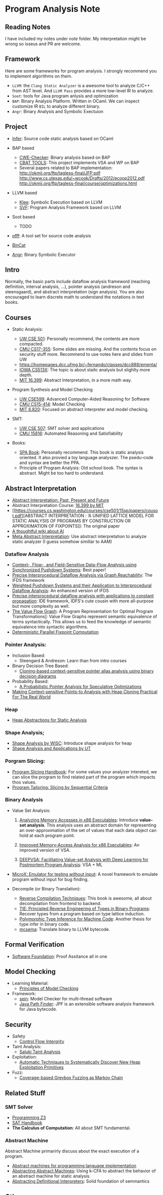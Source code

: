 * Program Analysis Note

** Reading Notes

   I have included my notes under /note/ folder. My interpretation might be wrong so isseus and PR are welcome.

** Framework

   Here are some frameworks for program analysis. I strongly recommend you to
   implement algorithms on them.

   - =LLVM=: the =Clang Static Analyzer= is a awesome tool to analyze C/C++
     from AST level. And =LLVM Pass= provides a more low-level IR to
     analyze.
   - =Soot=: tools for Java program anlysis and optimization
   - =BAP=: Binary Analysis Platform. Written in OCaml. We can inspect
     customize IR =BIL= to analyze different binary.
   - =Angr=: Binary Analysis and Symbolic Exectuion

** Project

   - [[https://github.com/facebook/infer][Infer]]: Source code static analysis based on OCaml

   - BAP based
     - [[https://github.com/fkie-cad/cwe_checker][CWE-Checker]]: Binary
       analysis based on BAP
     - [[https://github.com/draperlaboratory/cbat_tools][CBAT TOOLS]]: This
       project implements VSA and WP on BAP
     - Several papers related to BAP implementation:
       http://okmij.org/ftp/tagless-final/JFP.pdf
       http://www.cs.utexas.edu/~wcook/Drafts/2012/ecoop2012.pdf
       http://okmij.org/ftp/tagless-final/course/optimizations.html

   - LLVM based
     - [[https://github.com/klee/klee][Klee]]: Symbolic Execution based on
       LLVM
     - [[https://github.com/SVF-tools/SVF][SVF]]: Program Analysis
       Framework based on LLVM

   - Soot based
     - TODO

   - [[https://github.com/facebookarchive/pfff][pfff]]: A tool set for source code analysis
   - [[https://github.com/airbus-seclab/bincat][BinCat]]
   - [[https://github.com/angr/angr][Angr]]: Binary Symbolic Executor

** Intro

   Normally, the basic parts include dataflow analysis frameword (reaching
   definition, interval analysis, ...), pointer analysis (andreson and
   steensgaard), and abstract interpretation (sign analysis). You are also
   encouraged to learn discrete math to understand the notations in text
   books.

** Courses

   - Static Analysis:

     - [[https://courses.cs.washington.edu/courses/cse501/15sp/][UW CSE
       501]]: Personally recommend, the contents are more compacted.
     - [[http://www.cs.cmu.edu/~aldrich/courses/17-355-19sp/][CMU
       CS17-355]]: Some slides are missing. And the contents focus on
       security stuff more. Recommend to use notes here and slides from UW
     - https://homepages.dcc.ufmg.br/~fernando/classes/dcc888/ementa/
     - [[http://web.cs.iastate.edu/~weile/cs513x/][IOWA CS513X]]: The topic
       is about staitc analysis but slighlty more depth.
     - [[http://web.mit.edu/16.399/www/#schedule][MIT 16.399]]: Abstract
       Interpretation, in a more math way.

   - Program Synthesis and Model Checking

     - [[https://courses.cs.washington.edu/courses/cse599a2/15wi/][UW CSE599]]: Advanced Computer-Aided Reasoning for Software
     - [[https://www.cs.cmu.edu/~15414/schedule.html][CMU CS15-414]]: Model
       Checking
     - [[https://ocw.mit.edu/courses/electrical-engineering-and-computer-science/6-820-fundamentals-of-program-analysis-fall-2015/][MIT 6.820]]: Focused on abstract interpreter and model checking.

   - SMT:

     - [[https://courses.cs.washington.edu/courses/cse507/][UW CSE 507]]:
       SMT solver and applications
     - [[http://www.cs.cmu.edu/~mheule/15816-f19/][CMU 15816]]: Automated Reasoning and Satisfiability

   - Books:

     - [[https://cs.au.dk/~amoeller/spa/spa.pdf][SPA Book]]: Personally
       recommend. This book is static analysis oriented. It also provied a
       toy language analyszer. The psedu-code and syntax are better the
       PPA.
     - Principle of Program Analysis: Old school book. The syntax is
       abstract. Might be too hard to understand.

** Abstract Interpretation

   - [[https://www.di.ens.fr/~cousot/publications.www/CousotCousot-CSL-LICS-2014.pdf][Abstract Interpretation: Past, Present and Future]]
   - Abstract Interpretation Course:
     [[http://web.mit.edu/16.399/www/][16.399 by MIT]]
   - [[https://courses.cs.washington.edu/courses/cse501/15sp/papers/cousot.pdf][ABSTRACT
     INTERPRETATION : ‘A UNIFIED LATTICE MODEL FOR STATIC ANALYSIS OF
     PROGRAMS BY CONSTRUCTION OR APPROXIMATION OF FIXPOINTS]]: The original
     paper
   - [[https://www.di.ens.fr/~cousot/AI/][A thoughtful wiki about AI]]
   - [[https://dl.acm.org/doi/pdf/10.1145/3290355][Meta Abstract Interpretation]]: Use abstract interpretation to analyze static
     analyzer (I guess somehow simillar to AAM)

*** Dataflow Analysis

    - [[https://dl.acm.org/doi/pdf/10.1145/3290361?download=true][Context-, Flow-, and Field-Sensitive Data-Flow Analysis using Synchronized
      Pushdown Systems]]: Best paper!
    - [[https://research.cs.wisc.edu/wpis/papers/popl95.pdf][Precise Interprocedural Dataflow Analysis via Graph Reachability]]: The IFDS
      framework
    - [[https://research.cs.wisc.edu/wpis/papers/sas03.pdf][Weighted Pushdown Systems and their Application to Interprocedural Dataflow Analysis]]: An enhanced version of IFDS
    - [[https://research.cs.wisc.edu/wpis/papers/tapsoft95.pdf][Precise interprocedural dataflow analysis with applications to constant propagation]]: IDE framework, IDFS's cute cousin with more all-purpose but more complexity as well.
    - [[https://link.springer.com/content/pdf/10.1007/3-540-52592-0_76.pdf][The Value Flow Graph]]: A Program Representation for Optimal Program Transformations]: Value Flow Graphs represent semantic equivalence of terms syntactically. This allows us to feed the knowledge of semantic equivalence into syntactic algorithms.
    - [[https://arxiv.org/pdf/1909.05951.pdf][Deterministic Parallel Fixpoint Computation]]

*** Pointer Analysis:
    - Inclusion Based:
      - Steengard & Andreson: Learn than from intro courses
    - Binary Decision Tree Based:
      - [[https://dl.acm.org/doi/10.1145/996841.996859][Cloning-based context-sensitive pointer alias analysis using binary decision diagrams]]
    - Probability Based:
      - [[http://www.eecg.toronto.edu/~steffan/papers/asplos06.pdf][A Probabilistic Pointer Analysis for Speculative Optimizations]]
    - [[https://llvm.org/pubs/2007-06-10-PLDI-DSA.pdf][Making Context-sensitive Points-to Analysis with Heap Cloning Practical For The Real World]]

*** Heap

    - [[https://arxiv.org/abs/1403.4910][Heap Abstractions for Static Analysis]]

*** Shape Analysis;

    - [[https://research.cs.wisc.edu/wpis/papers/cc2000.pdf][Shape Analysis by WISC]]: Introduce shape analysis for heap
    - [[https://personal.utdallas.edu/~zhiqiang.lin/file/f15/shape-analysis-ch12.pdf][Shape Analysis and Applications by UT]]

*** Porgram Slicing:

    - [[http://www.cs.toronto.edu/~chechik/courses06/csc2125/tip95survey.pdf][Program Slicing Handbook]]: For some values your analyzer intereted, we can
      slice the program to find related part of the program which impacts
      thos values.
    - [[https://silverbullettt.bitbucket.io/papers/ecoop2016.pdf][Program Tailoring: Slicing by Sequential Criteria]]

*** Binary Analysis
    :PROPERTIES:
    :CUSTOM_ID: binary-analysis
    :END:

    - Value Set Analysis:

      1. [[https://research.cs.wisc.edu/wpis/papers/cc04.pdf][Analyzing Memory Accesses in x86 Executables]]: Introduce *value-set analysis*. This analysis uses an abstract domain for representing an over-approximation of the set of values that each data object can hold at each program point.

      2. [[https://research.cs.wisc.edu/wpis/papers/etaps08.invited.pdf][Improved Memory-Access Analysis for x86 Executables]]: An improved version of VSA.

      3. [[https://www.usenix.org/conference/usenixsecurity19/presentation/guo][DEEPVSA: Facilitating Value-set Analysis with Deep Learning for Postmortem Program Analysis]]: VSA + ML

    - [[https://patricegodefroid.github.io/public_psfiles/icse2014.pdf][MicroX:
      Emulator for testing without input]]: A novel framework to emulate
      program without input for bug finding.

    - Decompile (or Binary Translation):
      - [[http://www.phatcode.net/res/228/files/decompilation_thesis.pdf][Reverse Compilation Techniques]]: This book is awesome, all about decompilation from frontend to backend.
      - [[https://users.ece.cmu.edu/~aavgerin/papers/tie-ndss-2011.pdf][TIE: Principled Reverse Engineering of Types in Binary Programs]]:
        Recover types from a program based on type lattice induction.
      - [[https://arxiv.org/pdf/1603.05495.pdf][Polymorphic Type Inference for Machine Code]]: Another thesis for type infer in binary code.
      - [[https://github.com/lifting-bits/mcsema/][mcsema]]: Translate binary to LLVM bytecode.


** Formal Verification

   - [[https://softwarefoundations.cis.upenn.edu/current/index.html][Software Foundation]]: Proof Assitance all in one

** Model Checking

   - Learning Material:
     - [[https://mitpress.mit.edu/books/principles-model-checking][Principles of Model Checking]]

   - Framework:
     - [[http://spinroot.com/spin/whatispin.html][spin]]: Model Checker for multi-thread software
     - [[https://github.com/javapathfinder/jpf-core][Java Path Finder]]: JPF is an extensible software analysis framework for Java bytecode.

** Security

   - Safety
     - [[https://www.microsoft.com/en-us/research/wp-content/uploads/2005/11/ccs05.pdf][Control Flow Intergrity]]

   - Taint Analysis:
     - [[https://www.cs.cmu.edu/~rvantond/pdfs/saluki-bar-2018.pdf][Saluki Taint Analysis]]

   - Exploitation:
     - [[https://arxiv.org/pdf/1903.00503.pdf][Automatic Techniques to Systematically Discover New Heap Exploitation Primitives]]

   - Fuzz:
     - [[https://dl.acm.org/doi/pdf/10.1145/2976749.2978428][Coverage-based Greybox Fuzzing as Markov Chain]]

** Related Stuff

*** SMT Solver

    - [[https://theory.stanford.edu/~nikolaj/programmingz3.html][Programming Z3]]
    - [[https://www.ics.uci.edu/%7Edechter/courses/ics-275a/winter-2016/readings/SATHandbook-CDCL.pdf][SAT Handbook]]
    - *The Calculus of Computation*: All about SMT fundamental.

*** Abstract Machine

    Abstract Machine primarirly discuss about the exact execution of a
    program.

    - [[http://www.inf.ed.ac.uk/teaching/courses/lsi/diehl_abstract_machines.pdf][Abstract machines for programming language implementation]]
    - [[http://matt.might.net/papers/vanhorn2010abstract.pdf][Abstracting Abstract Machines]]: Using k-CFA to abstract the behavior of an
      abstract machine for static analysis.
    - [[https://plum-umd.github.io/abstracting-definitional-interpreters/][Abstracting Definitional Interpreters]]: Solid foundation of semmantics

** Others

   - [[https://users.ece.cmu.edu/~dbrumley/pdf/Cha%20et%20al._2012_Unleashing%20Mayhem%20on%20Binary%20Code.pdf][Unleashing MAYHEM on Binary Code]]: How to structure a CRS, and new methods on
     symbolic execution
   - [[https://www.itu.dk/people/sestoft/pebook/jonesgomardsestoft-a4.pdf][Partial Evaluation]]
